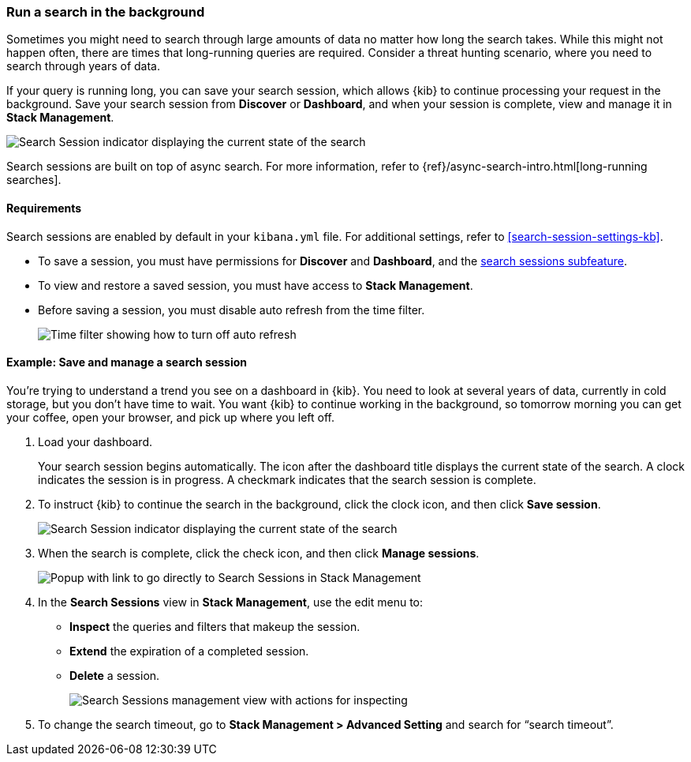 [role="xpack"]
[[search-sessions]]
=== Run a search in the background

Sometimes you might need to search through large amounts of data no matter
how long the search takes. While this might not happen often,
there are times that long-running queries are required.
Consider a threat hunting scenario, where you need to search through years of data.

If your query is running long, you can save your search session, which
allows {kib} to continue processing your request in the
background.  Save your search session from *Discover* or *Dashboard*,
and when your session is complete, view and manage it in *Stack Management*.

[role="screenshot"]
image::images/search-session.png[Search Session indicator displaying the current state of the search, which you can click to stop or save a running Search Session ]

Search sessions are built on top of async search. For more information,
refer to {ref}/async-search-intro.html[long-running searches].

[float]
==== Requirements

Search sessions are enabled by default in your `kibana.yml` file.  For additional
settings, refer to <<search-session-settings-kb>>.

* To save a session, you must have permissions for *Discover* and *Dashboard*,
and the <<spaces-control-feature-visibility, search sessions subfeature>>.

* To view and restore a saved session, you must have access to *Stack Management*.

* Before saving a session, you must disable auto refresh from the time filter.
+
[role="screenshot"]
image::images/disable-time-filter.png[Time filter showing how to turn off auto refresh]

[float]
==== Example: Save and manage a search session

You’re trying to understand a trend you see on a dashboard in {kib}. You
need to look at several years of data, currently in cold storage,
but you don’t have time to wait. You want {kib} to
continue working in the background, so tomorrow morning you can get your coffee,
open your browser, and pick up where you left off.

. Load your dashboard.
+
Your search session begins automatically. The icon after the dashboard title
displays the current state of the search. A clock indicates the session is in progress.
A checkmark indicates that the search session is complete.

. To instruct {kib} to continue the search in the background, click the clock icon,
and then click *Save session*.
+
[role="screenshot"]
image::images/search-session-awhile.png[Search Session indicator displaying the current state of the search, which you can click to stop or save a running Search Session ]
+
. When the search is complete, click the check icon, and then click *Manage sessions*.
+
[role="screenshot"]
image::images/search-session-complete.png[Popup with link to go directly to Search Sessions in Stack Management]
+
. In the *Search Sessions* view in *Stack Management*, use the edit menu to:
** *Inspect* the queries and filters that makeup the session.
** *Extend* the expiration of a completed session.
** *Delete* a session.
+
[role="screenshot"]
image::images/search-sessions-menu.png[Search Sessions management view with actions for inspecting, extending, and deleting a session. ]

. To change the search timeout, go to *Stack Management > Advanced Setting*
 and search for “search timeout”.
